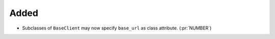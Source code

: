 
Added
~~~~~

- Subclasses of ``BaseClient`` may now specify ``base_url`` as class attribute. (:pr:`NUMBER`)



